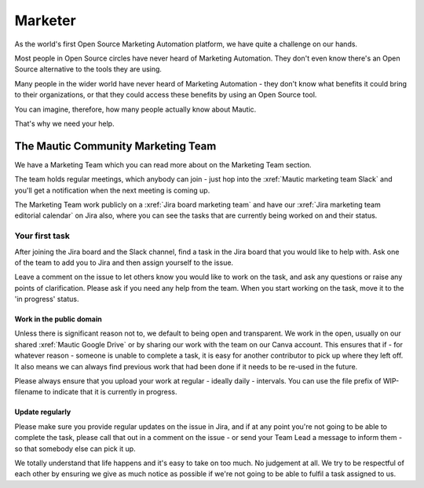 Marketer
########

.. vale off

As the world's first Open Source Marketing Automation platform, we have quite a challenge on our hands.

Most people in Open Source circles have never heard of Marketing Automation. They don't even know there's an Open Source alternative to the tools they are using. 

Many people in the wider world have never heard of Marketing Automation - they don't know what benefits it could bring to their organizations, or that they could access these benefits by using an Open Source tool.

You can imagine, therefore, how many people actually know about Mautic.

That's why we need your help.

The Mautic Community Marketing Team
***********************************

.. Link the "Marketing Team" section to the "Marketing Team" section in the community handbook. 

We have a Marketing Team which you can read more about on the Marketing Team section.

The team holds regular meetings, which anybody can join - just hop into the :xref:`Mautic marketing team Slack` and you'll get a notification when the next meeting is coming up. 

The Marketing Team work publicly on a :xref:`Jira board marketing team` and have our :xref:`Jira marketing team editorial calendar` on Jira also, where you can see the tasks that are currently being worked on and their status.

Your first task
===============

After joining the Jira board and the Slack channel, find a task in the Jira board that you would like to help with. Ask one of the team to add you to Jira and then assign yourself to the issue.

Leave a comment on the issue to let others know you would like to work on the task, and ask any questions or raise any points of clarification. Please ask if you need any help from the team. When you start working on the task, move it to the 'in progress' status.

Work in the public domain
-------------------------

Unless there is significant reason not to, we default to being open and transparent. We work in the open, usually on our shared :xref:`Mautic Google Drive` or by sharing our work with the team on our Canva account. This ensures that if - for whatever reason - someone is unable to complete a task, it is easy for another contributor to pick up where they left off. It also means we can always find previous work that had been done if it needs to be re-used in the future.

Please always ensure that you upload your work at regular - ideally daily - intervals. You can use the file prefix of WIP-filename to indicate that it is currently in progress.

Update regularly
----------------

Please make sure you provide regular updates on the issue in Jira, and if at any point you're not going to be able to complete the task, please call that out in a comment on the issue - or send your Team Lead a message to inform them - so that somebody else can pick it up. 

We totally understand that life happens and it's easy to take on too much. No judgement at all. We try to be respectful of each other by ensuring we give as much notice as possible if we're not going to be able to fulfil a task assigned to us.

.. vale on